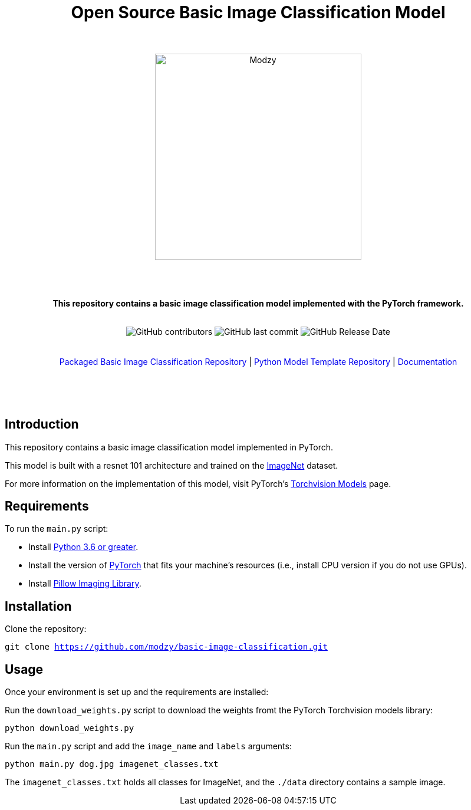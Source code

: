:!toc:
:doctype: article
:icons: font
:source-highlighter: highlightjs
:docname: Open Source Basic Image Classification Model




++++
<div align="center">
<h1>Open Source Basic Image Classification Model</h1>
<br>
<br>
<img  src="https://www.modzy.com/wp-content/uploads/2019/10/modzy-logo-tm.svg" alt="Modzy" width="350" height="auto">
<br>
<br>
<br>
<br>
<p><b>This repository contains a basic image classification model implemented with the PyTorch framework.</b></p>
<br>
<img alt="GitHub contributors" src="https://img.shields.io/github/contributors/modzy/sdk-python">
<img alt="GitHub last commit" src="https://img.shields.io/github/last-commit/modzy/sdk-python">
<img alt="GitHub Release Date" src="https://img.shields.io/github/issues-raw/modzy/sdk-python">
</div>
<br>
<br>
<div align="center">
<a href=https://github.com/modzy/packaged-basic-image-classification style="text-decoration:none">Packaged Basic Image Classification Repository</a> |
<!--update url to git repo-->
<a href=https://github.com/modzy/python-model-template style="text-decoration:none">Python Model Template Repository</a> |
<!--update url to git repo-->
<a href=https://models.modzy.com/docs/model-packaging/model-packaging-python-template style="text-decoration:none">Documentation</a>
<br>
<br>
<br>
<br>
<br>
<div align="left">
++++

== Introduction

This repository contains a basic image classification model implemented in PyTorch.

This model is built with a resnet 101 architecture and trained on the link:http://www.image-net.org/[ImageNet] dataset.

For more information on the implementation of this model, visit PyTorch's link:https://pytorch.org/docs/stable/torchvision/models.html[Torchvision Models] page.

== Requirements

To run the `main.py` script:

- Install link:https://www.python.org/downloads/[Python 3.6 or greater].
- Install the version of link:https://pytorch.org/[PyTorch] that fits your machine's resources (i.e., install CPU version if you do not use GPUs).
- Install link:https://pypi.org/project/Pillow/2.2.2/[Pillow Imaging Library].

== Installation

Clone the repository:

`git clone https://github.com/modzy/basic-image-classification.git`
// update url to git repo

== Usage

Once your environment is set up and the requirements are installed:

Run the `download_weights.py` script to download the weights fromt the PyTorch Torchvision models library:

`python download_weights.py`

Run the `main.py` script and add the `image_name` and `labels` arguments:

`python main.py dog.jpg imagenet_classes.txt`

The `imagenet_classes.txt` holds all classes for ImageNet, and the `./data` directory contains a sample image.
